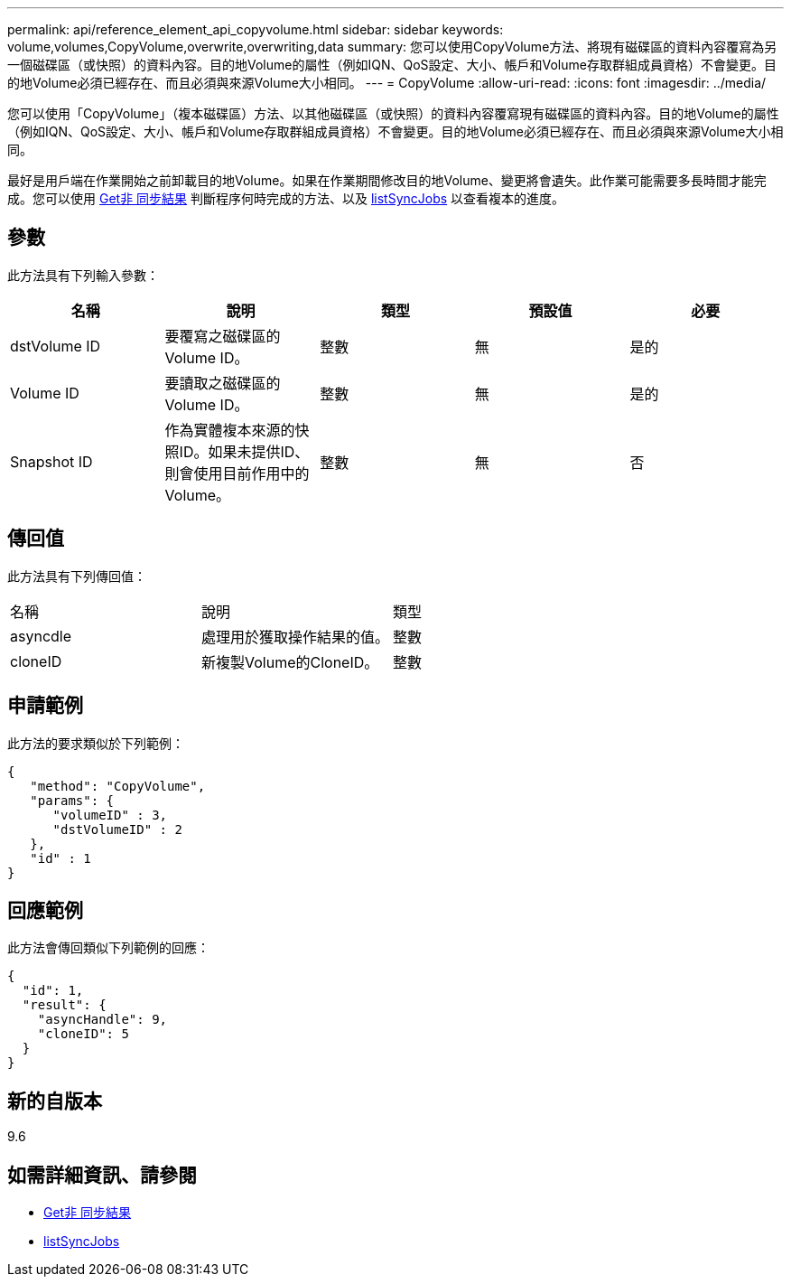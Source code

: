 ---
permalink: api/reference_element_api_copyvolume.html 
sidebar: sidebar 
keywords: volume,volumes,CopyVolume,overwrite,overwriting,data 
summary: 您可以使用CopyVolume方法、將現有磁碟區的資料內容覆寫為另一個磁碟區（或快照）的資料內容。目的地Volume的屬性（例如IQN、QoS設定、大小、帳戶和Volume存取群組成員資格）不會變更。目的地Volume必須已經存在、而且必須與來源Volume大小相同。 
---
= CopyVolume
:allow-uri-read: 
:icons: font
:imagesdir: ../media/


[role="lead"]
您可以使用「CopyVolume」（複本磁碟區）方法、以其他磁碟區（或快照）的資料內容覆寫現有磁碟區的資料內容。目的地Volume的屬性（例如IQN、QoS設定、大小、帳戶和Volume存取群組成員資格）不會變更。目的地Volume必須已經存在、而且必須與來源Volume大小相同。

最好是用戶端在作業開始之前卸載目的地Volume。如果在作業期間修改目的地Volume、變更將會遺失。此作業可能需要多長時間才能完成。您可以使用 xref:reference_element_api_getasyncresult.adoc[Get非 同步結果] 判斷程序何時完成的方法、以及 xref:reference_element_api_listsyncjobs.adoc[listSyncJobs] 以查看複本的進度。



== 參數

此方法具有下列輸入參數：

|===
| 名稱 | 說明 | 類型 | 預設值 | 必要 


 a| 
dstVolume ID
 a| 
要覆寫之磁碟區的Volume ID。
 a| 
整數
 a| 
無
 a| 
是的



 a| 
Volume ID
 a| 
要讀取之磁碟區的Volume ID。
 a| 
整數
 a| 
無
 a| 
是的



 a| 
Snapshot ID
 a| 
作為實體複本來源的快照ID。如果未提供ID、則會使用目前作用中的Volume。
 a| 
整數
 a| 
無
 a| 
否

|===


== 傳回值

此方法具有下列傳回值：

|===


| 名稱 | 說明 | 類型 


 a| 
asyncdle
 a| 
處理用於獲取操作結果的值。
 a| 
整數



 a| 
cloneID
 a| 
新複製Volume的CloneID。
 a| 
整數

|===


== 申請範例

此方法的要求類似於下列範例：

[listing]
----
{
   "method": "CopyVolume",
   "params": {
      "volumeID" : 3,
      "dstVolumeID" : 2
   },
   "id" : 1
}
----


== 回應範例

此方法會傳回類似下列範例的回應：

[listing]
----
{
  "id": 1,
  "result": {
    "asyncHandle": 9,
    "cloneID": 5
  }
}
----


== 新的自版本

9.6



== 如需詳細資訊、請參閱

* xref:reference_element_api_getasyncresult.adoc[Get非 同步結果]
* xref:reference_element_api_listsyncjobs.adoc[listSyncJobs]

